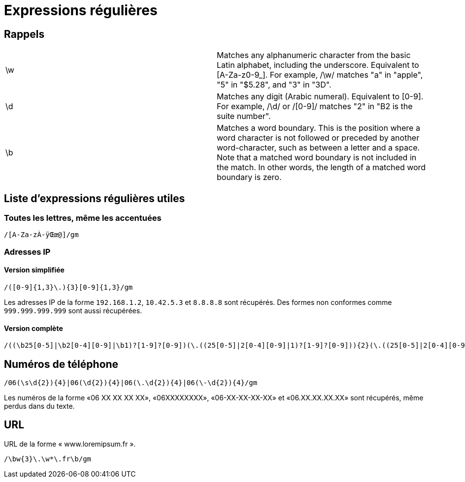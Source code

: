 = Expressions régulières

== Rappels

[headers]
|===
|\w  | Matches any alphanumeric character from the basic Latin alphabet, including the underscore. Equivalent to [A-Za-z0-9_]. For example, /\w/ matches "a" in "apple", "5" in "$5.28", and "3" in "3D".
|\d  | Matches any digit (Arabic numeral). Equivalent to [0-9]. For example, /\d/ or /[0-9]/ matches "2" in "B2 is the suite number".
|\b  | Matches a word boundary. This is the position where a word character is not followed or preceded by another word-character, such as between a letter and a space. Note that a matched word boundary is not included in the match. In other words, the length of a matched word boundary is zero.
|===

== Liste d'expressions régulières utiles

=== Toutes les lettres, même les accentuées

[source]
----
/[A-Za-zÀ-ÿŒœ@]/gm
----

=== Adresses IP

==== Version simplifiée

[source]
----
/([0-9]{1,3}\.){3}[0-9]{1,3}/gm
----

Les adresses IP de la forme `192.168.1.2`, `10.42.5.3` et `8.8.8.8` sont récupérés.
Des formes non conformes comme `999.999.999.999` sont aussi récupérées.

==== Version complète

[source]
----
/((\b25[0-5]|\b2[0-4][0-9]|\b1)?[1-9]?[0-9])(\.((25[0-5]|2[0-4][0-9]|1)?[1-9]?[0-9])){2}(\.((25[0-5]|2[0-4][0-9]|1)?[1-9]?[0-9]))\b/gm
----

== Numéros de téléphone

[source]
----
/06(\s\d{2}){4}|06(\d{2}){4}|06(\.\d{2}){4}|06(\-\d{2}){4}/gm
----

Les numéros de la forme «06 XX XX XX XX», «06XXXXXXXX», «06-XX-XX-XX-XX» et «06.XX.XX.XX.XX» sont récupérés, même perdus dans du texte.

== URL

URL de la forme « www.loremipsum.fr ».

[source]
----
/\bw{3}\.\w*\.fr\b/gm
----
